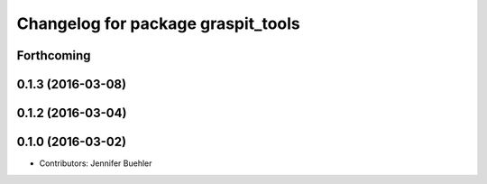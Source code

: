 ^^^^^^^^^^^^^^^^^^^^^^^^^^^^^^^^^^^
Changelog for package graspit_tools
^^^^^^^^^^^^^^^^^^^^^^^^^^^^^^^^^^^

Forthcoming
-----------

0.1.3 (2016-03-08)
------------------

0.1.2 (2016-03-04)
------------------

0.1.0 (2016-03-02)
------------------
* Contributors: Jennifer Buehler
